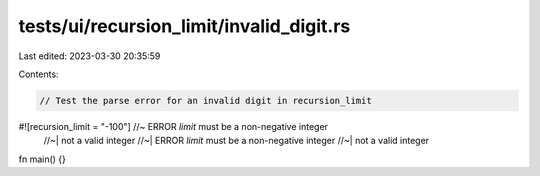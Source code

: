 tests/ui/recursion_limit/invalid_digit.rs
=========================================

Last edited: 2023-03-30 20:35:59

Contents:

.. code-block:: rs

    // Test the parse error for an invalid digit in recursion_limit

#![recursion_limit = "-100"] //~ ERROR `limit` must be a non-negative integer
                             //~| not a valid integer
                             //~| ERROR `limit` must be a non-negative integer
                             //~| not a valid integer
fn main() {}


